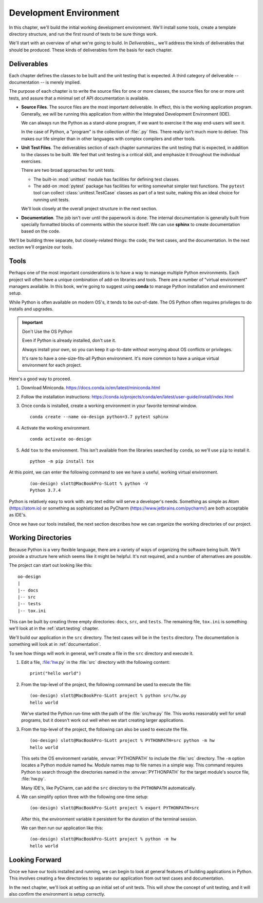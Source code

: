 ..  _`found.starting`:

Development Environment
########################

In this chapter, we'll build the initial working development
environment. We'll install some tools, create a template directory
structure, and run the first round of tests to be sure
things work.

We'll start with an overview of what we're going to build.
In `Deliverables_`, we'll address the kinds of deliverables
that should be produced. These kinds of deliverables form the basis for each chapter.


Deliverables
============

Each chapter defines the classes to be built and the unit testing
that is expected. A third category of deliverable -- documentation -- is merely implied.

The purpose of
each chapter is to write the source files for one or more classes, the
source files for one or more unit tests, and assure that a minimal set
of API documentation is available.

-   **Source Files**.
    The source files are the most important deliverable. In effect,
    this is the working application program. Generally, we will be
    running this application from within the Integrated Development
    Environment (IDE).

    We can always run the Python as a stand-alone program, if we want
    to exercise it the way end-users will see it.

    In the case of Python, a "program" is the collection of
    :file:`.py` files. There really isn't much more to deliver.
    This makes our life simpler than in other languages with
    complex compilers and other tools.

-   **Unit Test Files**.
    The deliverables section of each chapter summarizes the unit
    testing that is expected, in addition to the classes to be built. We
    feel that unit testing is a critical skill, and emphasize it
    throughout the individual exercises.

    There are two broad approaches for unit tests.

    -   The built-in :mod:`unittest` module has facilities
        for defining test classes.

    -   The add-on :mod:`pytest` package has facilities
        for writing somewhat simpler test functions.
        The ``pytest`` tool can collect :class:`unittest.TestCase`
        classes as part of a test suite, making this
        an ideal choice for running unit tests.

    We'll look closely at the overall project structure in the next section.

-   **Documentation**.
    The job isn't over until the paperwork is done.
    The internal documentation is generally built from
    specially formatted blocks of comments within the source itself.
    We can use **sphinx** to create
    documentation based on the code.

We'll be building three separate, but closely-related things:
the code, the test cases, and the documentation. In the next
section we'll organize our tools.

Tools
=====

Perhaps one of the most important considerations is to have
a way to manage multiple Python environments. Each
project will often have a unique combination of
add-on libraries and tools. There are a number
of "virtual environment" managers available. In this book,
we're going to suggest using **conda** to manage Python
installation and environment setup.

While Python is often available on modern OS's, it tends
to be out-of-date. The OS Python often requires privileges
to do installs and upgrades.

..  important:: Don't Use the OS Python

    Even if Python is already installed, don't use it.

    Always install your own, so you can keep it up-to-date
    without worrying about OS conflicts or privileges.

    It's rare to have a one-size-fits-all Python environment.
    It's more common to have a unique virtual environment for
    each project.

Here's a good way to proceed.

1.  Download Miniconda.  https://docs.conda.io/en/latest/miniconda.html

2.  Follow the installation instructions: https://conda.io/projects/conda/en/latest/user-guide/install/index.html

#.  Once conda is installed, create a working environment in your favorite
    terminal window.

    ::

        conda create --name oo-design python=3.7 pytest sphinx

#.  Activate the working environment.

    ::

        conda activate oo-design

#.  Add ``tox`` to the environment. This isn't available from the libraries
    searched by ``conda``, so we'll use ``pip`` to install it.

    ::

        python -m pip install tox

At this point, we can enter the following command to see we have a useful,
working virtual environment.

    ::

        (oo-design) slott@MacBookPro-SLott % python -V
        Python 3.7.4

Python is relatively easy to work with: any text editor will serve
a developer's needs. Something as simple as Atom (https://atom.io) or something
as sophisticated as PyCharm (https://www.jetbrains.com/pycharm/)
are both acceptable as IDE's.

Once we have our tools installed, the next section describes
how we can organize the working directories of our project.

Working Directories
===================

Because Python is a very flexible language, there are a variety of ways
of organizing the software being built. We'll provide a structure
here which seems like it might be helpful. It's not required,
and a number of alternatives are possible.

The project can start out looking like this:

::

    oo-design
    |
    |-- docs
    |-- src
    |-- tests
    |-- tox.ini

This can be built by creating three empty directories: ``docs``, ``src``, and ``tests``.
The remaining file, ``tox.ini`` is something we'll look at in the :ref:`start.testing`
chapter.

We'll build our application in the ``src`` directory. The test cases
will be in the ``tests`` directory. The documentation is something will look
at in :ref:`documentation`.

To see how things will work in general, we'll create a file in the ``src`` directory
and execute it.

1.  Edit a file, :file:'hw.py` in the :file:`src` directory with the following content:

    ::

        print("hello world")

2.  From the top-level of the project, the following command be used to execute the
    file:

    ::

        (oo-design) slott@MacBookPro-SLott project % python src/hw.py
        hello world

    We've started the Python run-time with the path of the :file:`src/hw.py` file.
    This works reasonably well for small programs, but it doesn't work out well
    when we start creating larger applications.

3.  From the top-level of the project, the following can also be used to execute the
    file.

    ::

        (oo-design) slott@MacBookPro-SLott project % PYTHONPATH=src python -m hw
        hello world

    This sets the OS environment variable, :envvar:`PYTHONPATH` to include
    the :file:`src` directory. The ``-m`` option locates a Python module
    named ``hw``.  Module names map to file names in a simple way.
    This command requires Python to search through the directories named
    in the :envvar:`PYTHONPATH` for the target module's source file, :file:`hw.py`.

    Many IDE's, like PyCharm, can add the ``src`` directory to the ``PYTHONPATH``
    automatically.

4.  We can simplify option three with the following one-time setup:

    ::

        (oo-design) slott@MacBookPro-SLott project % export PYTHONPATH=src

    After this, the environment variable it persistent for the duration
    of the terminal session.

    We can then run our application like this:

    ::

        (oo-design) slott@MacBookPro-SLott project % python -m hw
        hello world

Looking Forward
===============

Once we have our tools installed and running, we can begin to
look at general features of building applications in Python.
This involves creating a few directories to separate our application
from out test cases and documentation.

In the next chapter, we'll look at setting up an initial set of unit
tests. This will show the concept of unit testing, and it will also
confirm the environment is setup correctly.
